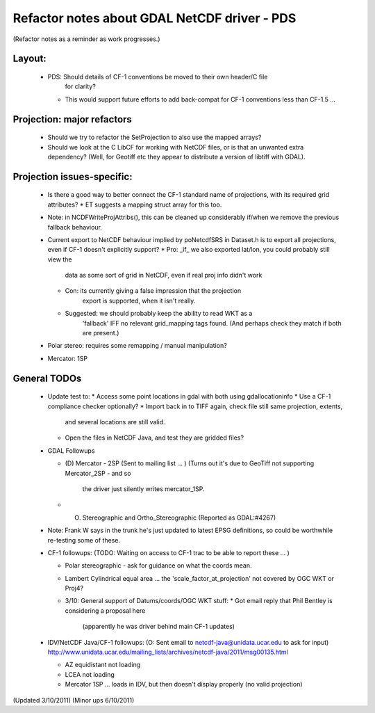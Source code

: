 Refactor notes about GDAL NetCDF driver - PDS
=============================================

(Refactor notes as a reminder as work progresses.)

Layout:
-------

 * PDS: Should details of CF-1 conventions be moved to their own header/C file
    for clarity?
   * This would support future efforts to add back-compat for CF-1 conventions
     less than CF-1.5 ...

Projection: major refactors 
---------------------------

 * Should we try to refactor the SetProjection to also use the mapped arrays?

 * Should we look at the C LibCF for working with NetCDF files, or is that
   an unwanted extra dependency?
   (Well, for Geotiff etc they appear to distribute a version of libtiff 
   with GDAL).

Projection issues-specific:
---------------------------

 * Is there a good way to better connect the CF-1 standard name of 
   projections, with its required grid attributes?
   * ET suggests a mapping struct array for this too.
 * Note: in NCDFWriteProjAttribs(), this can be cleaned up considerably 
   if/when we remove the previous fallback behaviour.
 * Current export to NetCDF behaviour implied by poNetcdfSRS in Dataset.h
   is to export all projections, even if CF-1 doesn't explicitly support?
   * Pro: _if_ we also exported lat/lon, you could probably still view the
     data as some sort of grid in NetCDF, even if real proj info didn't work
   * Con: its currently giving a false impression that the projection 
      export is supported, when it isn't really.
   * Suggested: we should probably keep the ability to read WKT as a 
      'fallback' IFF no relevant grid_mapping tags found.
      (And perhaps check they match if both are present.)

 * Polar stereo: requires some remapping / manual manipulation?
 * Mercator: 1SP
 
General TODOs
-------------

 * Update test to:
   * Access some point locations in gdal with both using gdallocationinfo
   * Use a CF-1 compliance checker optionally?
   * Import back in to TIFF again, check file still same projection, extents,
     and several locations are still valid.
   * Open the files in NetCDF Java, and test they are gridded files?

 * GDAL Followups
   
   * (D) Mercator - 2SP (Sent to mailing list ... )
     (Turns out it's due to GeoTiff not supporting Mercator_2SP - and so
      the driver just silently writes mercator_1SP.
   * (O) Stereographic and Ortho_Stereographic (Reported as GDAL:#4267)

 * Note: Frank W says in the trunk he's just updated to latest EPSG 
   definitions, so could be worthwhile re-testing some of these.

 * CF-1 followups:
   (TODO: Waiting on access to CF-1 trac to be able to report these ... )
   
   * Polar stereographic - ask for guidance on what the coords mean.
   * Lambert Cylindrical equal area ... the 'scale_factor_at_projection' not
     covered by OGC WKT or Proj4?
   * 3/10: General support of Datums/coords/OGC WKT stuff:
     * Got email reply that Phil Bentley is considering a proposal here
       (apparently he was driver behind main CF-1 updates)

 * IDV/NetCDF Java/CF-1 followups:
   (O: Sent email to netcdf-java@unidata.ucar.edu to ask for input)
   http://www.unidata.ucar.edu/mailing_lists/archives/netcdf-java/2011/msg00135.html

   * AZ equidistant not loading
   * LCEA not loading
   * Mercator 1SP ... loads in IDV, but then doesn't display properly (no valid projection)

(Updated 3/10/2011)
(Minor ups 6/10/2011)
